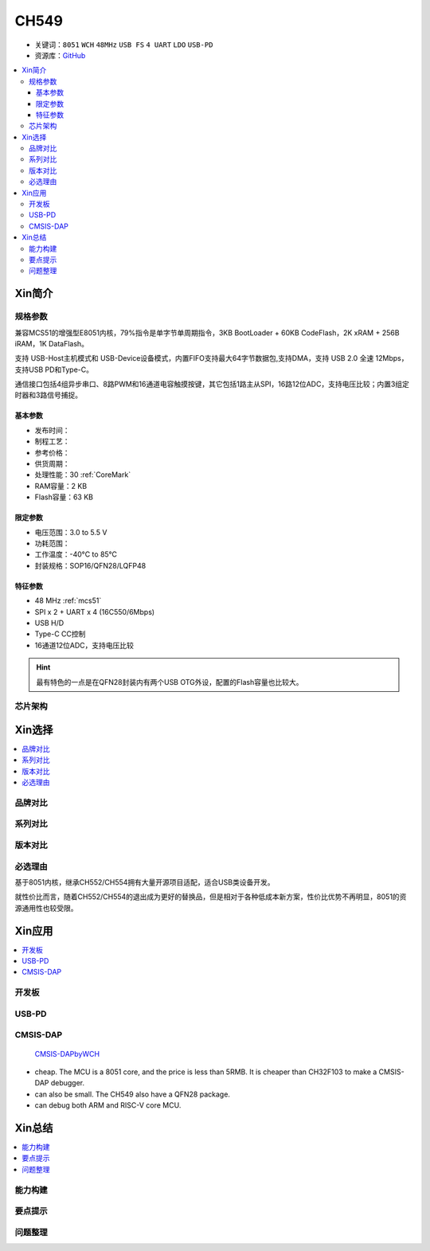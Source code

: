 
.. _ch549:

CH549
=========

* 关键词：``8051`` ``WCH`` ``48MHz`` ``USB FS`` ``4 UART`` ``LDO`` ``USB-PD``
* 资源库：`GitHub <https://github.com/SoCXin/CH549>`_

.. contents::
    :local:

Xin简介
-----------

.. image:: ./images/CH549.png
    :target: http://www.wch.cn/products/CH549.html


规格参数
~~~~~~~~~~~


兼容MCS51的增强型E8051内核，79%指令是单字节单周期指令，3KB BootLoader + 60KB CodeFlash，2K xRAM + 256B iRAM，1K DataFlash。

支持 USB-Host主机模式和 USB-Device设备模式，内置FIFO支持最大64字节数据包,支持DMA，支持 USB 2.0 全速 12Mbps，支持USB PD和Type-C。

通信接口包括4组异步串口、8路PWM和16通道电容触摸按键，其它包括1路主从SPI，16路12位ADC，支持电压比较；内置3组定时器和3路信号捕捉。



基本参数
^^^^^^^^^^^

* 发布时间：
* 制程工艺：
* 参考价格：
* 供货周期：
* 处理性能：30 :ref:`CoreMark`
* RAM容量：2 KB
* Flash容量：63 KB

限定参数
^^^^^^^^^^^

* 电压范围：3.0 to 5.5 V
* 功耗范围：
* 工作温度：-40°C to 85°C
* 封装规格：SOP16/QFN28/LQFP48

特征参数
^^^^^^^^^^^

* 48 MHz :ref:`mcs51`
* SPI x 2 + UART x 4 (16C550/6Mbps)
* USB H/D
* Type-C CC控制
* 16通道12位ADC，支持电压比较

.. hint::
    最有特色的一点是在QFN28封装内有两个USB OTG外设，配置的Flash容量也比较大。



芯片架构
~~~~~~~~~~~



Xin选择
-----------

.. contents::
    :local:

品牌对比
~~~~~~~~~


系列对比
~~~~~~~~~


版本对比
~~~~~~~~~


必选理由
~~~~~~~~~

基于8051内核，继承CH552/CH554拥有大量开源项目适配，适合USB类设备开发。

就性价比而言，随着CH552/CH554的退出成为更好的替换品，但是相对于各种低成本新方案，性价比优势不再明显，8051的资源通用性也较受限。

Xin应用
-----------

.. contents::
    :local:

开发板
~~~~~~~~~~

.. image:: ./images/B_CH549.jpg
    :target: https://item.taobao.com/item.htm?spm=a230r.1.14.24.4ed427efMWU1cc&id=642494404263&ns=1&abbucket=18#detail


.. _ch549_pd:

USB-PD
~~~~~~~~~~~~


.. _ch549_dap:

CMSIS-DAP
~~~~~~~~~~~~

 `CMSIS-DAPbyWCH <https://github.com/kaidegit/CMSIS-DAPbyWCH>`_

* cheap. The MCU is a 8051 core, and the price is less than 5RMB. It is cheaper than CH32F103 to make a CMSIS-DAP debugger.
* can also be small. The CH549 also have a QFN28 package.
* can debug both ARM and RISC-V core MCU.

Xin总结
--------------

.. contents::
    :local:


能力构建
~~~~~~~~~~~~~

要点提示
~~~~~~~~~~~~~

问题整理
~~~~~~~~~~~~~


